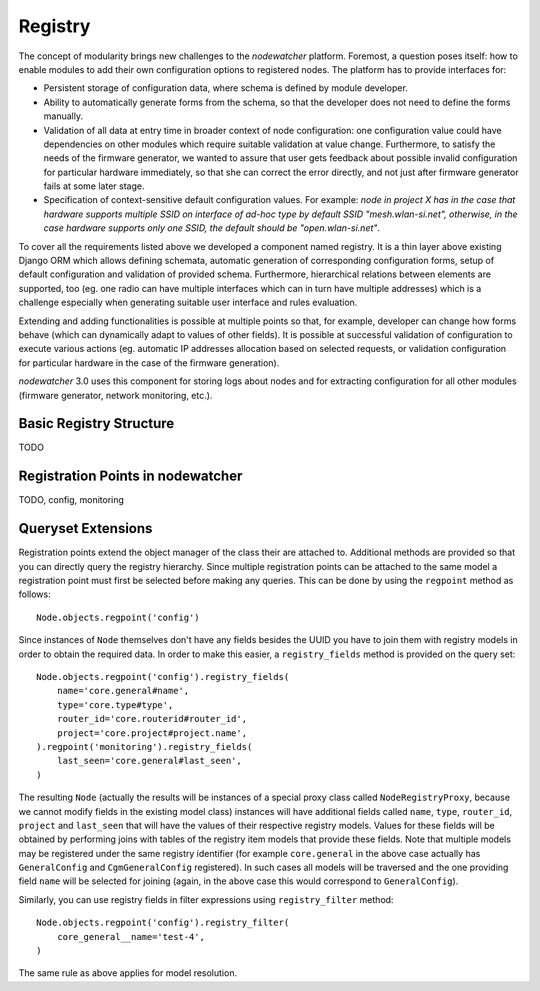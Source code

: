 Registry
========

The concept of modularity brings new challenges to the *nodewatcher* platform. Foremost, a question poses itself: how to
enable modules to add their own configuration options to registered nodes. The platform has to provide interfaces for:

* Persistent storage of configuration data, where schema is defined by module developer.
* Ability to automatically generate forms from the schema, so that the developer does not need to define the forms manually.
* Validation of all data at entry time in broader context of node configuration: one configuration value could have dependencies
  on other modules which require suitable validation at value change. Furthermore, to satisfy the needs of the firmware generator,
  we wanted to assure that user gets feedback about possible invalid configuration for particular hardware immediately, so that
  she can correct the error directly, and not just after firmware generator fails at some later stage.
* Specification of context-sensitive default configuration values. For example: *node in project X has in the case that hardware
  supports multiple SSID on interface of ad-hoc type by default SSID "mesh.wlan-si.net", otherwise, in the case hardware supports
  only one SSID, the default should be "open.wlan-si.net"*.

To cover all the requirements listed above we developed a component named registry. It is a thin layer above existing Django ORM
which allows defining schemata, automatic generation of corresponding configuration forms, setup of default configuration and
validation of provided schema. Furthermore, hierarchical relations between elements are supported, too (eg. one radio can have
multiple interfaces which can in turn have multiple addresses) which is a challenge especially when generating suitable user
interface and rules evaluation.

Extending and adding functionalities is possible at multiple points so that, for example, developer can change how forms behave
(which can dynamically adapt to values of other fields). It is possible at successful validation of configuration to execute
various actions (eg. automatic IP addresses allocation based on selected requests, or validation configuration for particular
hardware in the case of the firmware generation).

*nodewatcher* 3.0 uses this component for storing logs about nodes and for extracting configuration for all other modules
(firmware generator, network monitoring, etc.).

Basic Registry Structure
-----------------------

TODO

Registration Points in nodewatcher
----------------------------------

TODO, config, monitoring

Queryset Extensions
-------------------

Registration points extend the object manager of the class their are attached to. Additional methods are provided so that you
can directly query the registry hierarchy. Since multiple registration points can be attached to the same model a registration
point must first be selected before making any queries. This can be done by using the ``regpoint`` method as follows::

    Node.objects.regpoint('config')

Since instances of ``Node`` themselves don't have any fields besides the UUID you have to join them with registry models in order to obtain the required data. In order to make this easier, a ``registry_fields`` method is provided on the query set::

    Node.objects.regpoint('config').registry_fields(
        name='core.general#name',
        type='core.type#type',
        router_id='core.routerid#router_id',
        project='core.project#project.name',
    ).regpoint('monitoring').registry_fields(
        last_seen='core.general#last_seen',
    )

The resulting ``Node`` (actually the results will be instances of a special proxy class called ``NodeRegistryProxy``, because we cannot modify fields in the existing model class) instances will have additional fields called ``name``, ``type``, ``router_id``, ``project`` and ``last_seen`` that will have the values of their respective registry models. Values for these fields will be obtained by performing joins with tables of the registry item models that provide these fields. Note that multiple models may be registered under the same registry identifier (for example ``core.general`` in the above case actually has ``GeneralConfig`` and ``CgmGeneralConfig`` registered). In such cases all models will be traversed and the one providing field ``name`` will be selected for joining (again, in the above case this would correspond to ``GeneralConfig``).

Similarly, you can use registry fields in filter expressions using ``registry_filter`` method::

    Node.objects.regpoint('config').registry_filter(
        core_general__name='test-4',
    )

The same rule as above applies for model resolution.
